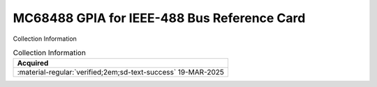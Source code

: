 .. _REF-MC68488-1:

MC68488 GPIA for IEEE-488 Bus Reference Card
============================================

.. image:: ../../images/MC68488.1.png
   :width: 400
   :align: center

Collection Information

.. csv-table:: Collection Information
   :header: "Acquired"
   :widths: auto

    ":material-regular:`verified;2em;sd-text-success` 19-MAR-2025"














